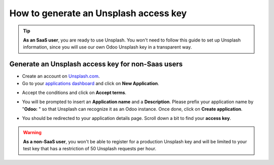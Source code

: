 =======================================================
How to generate an Unsplash access key
=======================================================

.. tip::
  **As an SaaS user**, you are ready to use Unsplash. You won't need to follow this guide to set up Unsplash information, since you will use our own Odoo Unsplash key in a transparent way.

Generate an Unsplash access key for **non-Saas** users
======================================================

- Create an account on `Unsplash.com <https://unsplash.com/join>`_.

- Go to your `applications dashboard <https://unsplash.com/oauth/applications>`_ and click on **New Application**.

.. image:: media/create_app.png
    :align: center

- Accept the conditions and click on **Accept terms**.

.. image:: media/accept_terms.png
    :align: center

- You will be prompted to insert an **Application name** and a **Description**. Please prefix your application name by "**Odoo:** " so that Unsplash can recognize it as an Odoo instance. Once done, click on **Create application**.

.. image:: media/app_infos.png
    :align: center

- You should be redirected to your application details page. Scroll down a bit to find your **access key**.

.. image:: media/access_key.png
    :align: center

.. warning::
  **As a non-SaaS user**, you won't be able to register for a production Unsplash key and will be limited to your test key that has a restriction of 50 Unsplash requests per hour.

.. seealso::
    * :doc:`unsplash_application_id`
